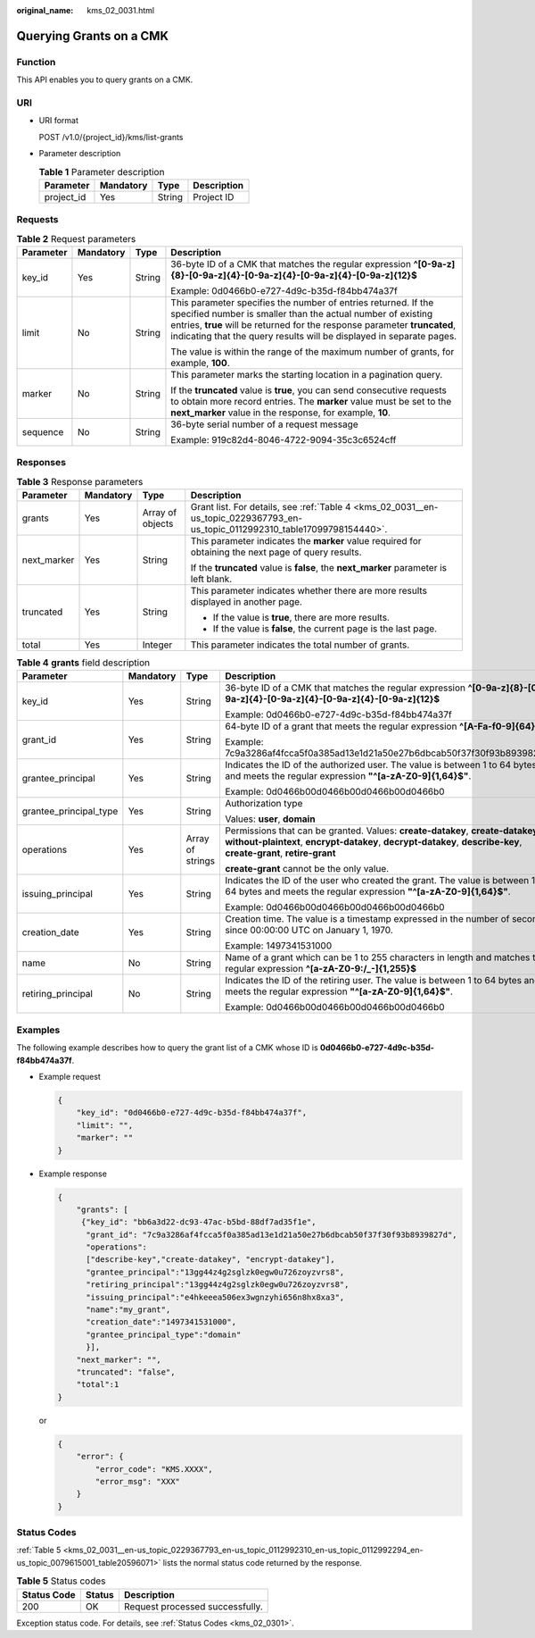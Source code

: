 :original_name: kms_02_0031.html

.. _kms_02_0031:

Querying Grants on a CMK
========================

Function
--------

This API enables you to query grants on a CMK.

URI
---

-  URI format

   POST /v1.0/{project_id}/kms/list-grants

-  Parameter description

   .. table:: **Table 1** Parameter description

      ========== ========= ====== ===========
      Parameter  Mandatory Type   Description
      ========== ========= ====== ===========
      project_id Yes       String Project ID
      ========== ========= ====== ===========

Requests
--------

.. table:: **Table 2** Request parameters

   +-----------------+-----------------+-----------------+------------------------------------------------------------------------------------------------------------------------------------------------------------------------------------------------------------------------------------------------------------------------------------+
   | Parameter       | Mandatory       | Type            | Description                                                                                                                                                                                                                                                                        |
   +=================+=================+=================+====================================================================================================================================================================================================================================================================================+
   | key_id          | Yes             | String          | 36-byte ID of a CMK that matches the regular expression **^[0-9a-z]{8}-[0-9a-z]{4}-[0-9a-z]{4}-[0-9a-z]{4}-[0-9a-z]{12}$**                                                                                                                                                         |
   |                 |                 |                 |                                                                                                                                                                                                                                                                                    |
   |                 |                 |                 | Example: 0d0466b0-e727-4d9c-b35d-f84bb474a37f                                                                                                                                                                                                                                      |
   +-----------------+-----------------+-----------------+------------------------------------------------------------------------------------------------------------------------------------------------------------------------------------------------------------------------------------------------------------------------------------+
   | limit           | No              | String          | This parameter specifies the number of entries returned. If the specified number is smaller than the actual number of existing entries, **true** will be returned for the response parameter **truncated**, indicating that the query results will be displayed in separate pages. |
   |                 |                 |                 |                                                                                                                                                                                                                                                                                    |
   |                 |                 |                 | The value is within the range of the maximum number of grants, for example, **100**.                                                                                                                                                                                               |
   +-----------------+-----------------+-----------------+------------------------------------------------------------------------------------------------------------------------------------------------------------------------------------------------------------------------------------------------------------------------------------+
   | marker          | No              | String          | This parameter marks the starting location in a pagination query.                                                                                                                                                                                                                  |
   |                 |                 |                 |                                                                                                                                                                                                                                                                                    |
   |                 |                 |                 | If the **truncated** value is **true**, you can send consecutive requests to obtain more record entries. The **marker** value must be set to the **next_marker** value in the response, for example, **10**.                                                                       |
   +-----------------+-----------------+-----------------+------------------------------------------------------------------------------------------------------------------------------------------------------------------------------------------------------------------------------------------------------------------------------------+
   | sequence        | No              | String          | 36-byte serial number of a request message                                                                                                                                                                                                                                         |
   |                 |                 |                 |                                                                                                                                                                                                                                                                                    |
   |                 |                 |                 | Example: 919c82d4-8046-4722-9094-35c3c6524cff                                                                                                                                                                                                                                      |
   +-----------------+-----------------+-----------------+------------------------------------------------------------------------------------------------------------------------------------------------------------------------------------------------------------------------------------------------------------------------------------+

Responses
---------

.. table:: **Table 3** Response parameters

   +-----------------+-----------------+------------------+-------------------------------------------------------------------------------------------------------------------------------+
   | Parameter       | Mandatory       | Type             | Description                                                                                                                   |
   +=================+=================+==================+===============================================================================================================================+
   | grants          | Yes             | Array of objects | Grant list. For details, see :ref:`Table 4 <kms_02_0031__en-us_topic_0229367793_en-us_topic_0112992310_table17099798154440>`. |
   +-----------------+-----------------+------------------+-------------------------------------------------------------------------------------------------------------------------------+
   | next_marker     | Yes             | String           | This parameter indicates the **marker** value required for obtaining the next page of query results.                          |
   |                 |                 |                  |                                                                                                                               |
   |                 |                 |                  | If the **truncated** value is **false**, the **next_marker** parameter is left blank.                                         |
   +-----------------+-----------------+------------------+-------------------------------------------------------------------------------------------------------------------------------+
   | truncated       | Yes             | String           | This parameter indicates whether there are more results displayed in another page.                                            |
   |                 |                 |                  |                                                                                                                               |
   |                 |                 |                  | -  If the value is **true**, there are more results.                                                                          |
   |                 |                 |                  | -  If the value is **false**, the current page is the last page.                                                              |
   +-----------------+-----------------+------------------+-------------------------------------------------------------------------------------------------------------------------------+
   | total           | Yes             | Integer          | This parameter indicates the total number of grants.                                                                          |
   +-----------------+-----------------+------------------+-------------------------------------------------------------------------------------------------------------------------------+

.. _kms_02_0031__en-us_topic_0229367793_en-us_topic_0112992310_table17099798154440:

.. table:: **Table 4** **grants** field description

   +------------------------+-----------------+------------------+---------------------------------------------------------------------------------------------------------------------------------------------------------------------------------------------------+
   | Parameter              | Mandatory       | Type             | Description                                                                                                                                                                                       |
   +========================+=================+==================+===================================================================================================================================================================================================+
   | key_id                 | Yes             | String           | 36-byte ID of a CMK that matches the regular expression **^[0-9a-z]{8}-[0-9a-z]{4}-[0-9a-z]{4}-[0-9a-z]{4}-[0-9a-z]{12}$**                                                                        |
   |                        |                 |                  |                                                                                                                                                                                                   |
   |                        |                 |                  | Example: 0d0466b0-e727-4d9c-b35d-f84bb474a37f                                                                                                                                                     |
   +------------------------+-----------------+------------------+---------------------------------------------------------------------------------------------------------------------------------------------------------------------------------------------------+
   | grant_id               | Yes             | String           | 64-byte ID of a grant that meets the regular expression **^[A-Fa-f0-9]{64}$**                                                                                                                     |
   |                        |                 |                  |                                                                                                                                                                                                   |
   |                        |                 |                  | Example: 7c9a3286af4fcca5f0a385ad13e1d21a50e27b6dbcab50f37f30f93b8939827d                                                                                                                         |
   +------------------------+-----------------+------------------+---------------------------------------------------------------------------------------------------------------------------------------------------------------------------------------------------+
   | grantee_principal      | Yes             | String           | Indicates the ID of the authorized user. The value is between 1 to 64 bytes and meets the regular expression **"^[a-zA-Z0-9]{1,64}$"**.                                                           |
   |                        |                 |                  |                                                                                                                                                                                                   |
   |                        |                 |                  | Example: 0d0466b00d0466b00d0466b00d0466b0                                                                                                                                                         |
   +------------------------+-----------------+------------------+---------------------------------------------------------------------------------------------------------------------------------------------------------------------------------------------------+
   | grantee_principal_type | Yes             | String           | Authorization type                                                                                                                                                                                |
   |                        |                 |                  |                                                                                                                                                                                                   |
   |                        |                 |                  | Values: **user**, **domain**                                                                                                                                                                      |
   +------------------------+-----------------+------------------+---------------------------------------------------------------------------------------------------------------------------------------------------------------------------------------------------+
   | operations             | Yes             | Array of strings | Permissions that can be granted. Values: **create-datakey**, **create-datakey-without-plaintext**, **encrypt-datakey**, **decrypt-datakey**, **describe-key**, **create-grant**, **retire-grant** |
   |                        |                 |                  |                                                                                                                                                                                                   |
   |                        |                 |                  | **create-grant** cannot be the only value.                                                                                                                                                        |
   +------------------------+-----------------+------------------+---------------------------------------------------------------------------------------------------------------------------------------------------------------------------------------------------+
   | issuing_principal      | Yes             | String           | Indicates the ID of the user who created the grant. The value is between 1 to 64 bytes and meets the regular expression **"^[a-zA-Z0-9]{1,64}$"**.                                                |
   |                        |                 |                  |                                                                                                                                                                                                   |
   |                        |                 |                  | Example: 0d0466b00d0466b00d0466b00d0466b0                                                                                                                                                         |
   +------------------------+-----------------+------------------+---------------------------------------------------------------------------------------------------------------------------------------------------------------------------------------------------+
   | creation_date          | Yes             | String           | Creation time. The value is a timestamp expressed in the number of seconds since 00:00:00 UTC on January 1, 1970.                                                                                 |
   |                        |                 |                  |                                                                                                                                                                                                   |
   |                        |                 |                  | Example: 1497341531000                                                                                                                                                                            |
   +------------------------+-----------------+------------------+---------------------------------------------------------------------------------------------------------------------------------------------------------------------------------------------------+
   | name                   | No              | String           | Name of a grant which can be 1 to 255 characters in length and matches the regular expression **^[a-zA-Z0-9:/_-]{1,255}$**                                                                        |
   +------------------------+-----------------+------------------+---------------------------------------------------------------------------------------------------------------------------------------------------------------------------------------------------+
   | retiring_principal     | No              | String           | Indicates the ID of the retiring user. The value is between 1 to 64 bytes and meets the regular expression **"^[a-zA-Z0-9]{1,64}$"**.                                                             |
   |                        |                 |                  |                                                                                                                                                                                                   |
   |                        |                 |                  | Example: 0d0466b00d0466b00d0466b00d0466b0                                                                                                                                                         |
   +------------------------+-----------------+------------------+---------------------------------------------------------------------------------------------------------------------------------------------------------------------------------------------------+

Examples
--------

The following example describes how to query the grant list of a CMK whose ID is **0d0466b0-e727-4d9c-b35d-f84bb474a37f**.

-  Example request

   .. code-block::

      {
          "key_id": "0d0466b0-e727-4d9c-b35d-f84bb474a37f",
          "limit": "",
          "marker": ""
      }

-  Example response

   .. code-block::

      {
          "grants": [
           {"key_id": "bb6a3d22-dc93-47ac-b5bd-88df7ad35f1e",
            "grant_id": "7c9a3286af4fcca5f0a385ad13e1d21a50e27b6dbcab50f37f30f93b8939827d",
            "operations":
            ["describe-key","create-datakey", "encrypt-datakey"],
            "grantee_principal":"13gg44z4g2sglzk0egw0u726zoyzvrs8",
            "retiring_principal":"13gg44z4g2sglzk0egw0u726zoyzvrs8",
            "issuing_principal":"e4hkeeea506ex3wgnzyhi656n8hx8xa3",
            "name":"my_grant",
            "creation_date":"1497341531000",
            "grantee_principal_type":"domain"
            }],
          "next_marker": "",
          "truncated": "false",
          "total":1
      }

   or

   .. code-block::

      {
          "error": {
              "error_code": "KMS.XXXX",
              "error_msg": "XXX"
          }
      }

Status Codes
------------

:ref:`Table 5 <kms_02_0031__en-us_topic_0229367793_en-us_topic_0112992310_en-us_topic_0112992294_en-us_topic_0079615001_table20596071>` lists the normal status code returned by the response.

.. _kms_02_0031__en-us_topic_0229367793_en-us_topic_0112992310_en-us_topic_0112992294_en-us_topic_0079615001_table20596071:

.. table:: **Table 5** Status codes

   =========== ====== ===============================
   Status Code Status Description
   =========== ====== ===============================
   200         OK     Request processed successfully.
   =========== ====== ===============================

Exception status code. For details, see :ref:`Status Codes <kms_02_0301>`.
